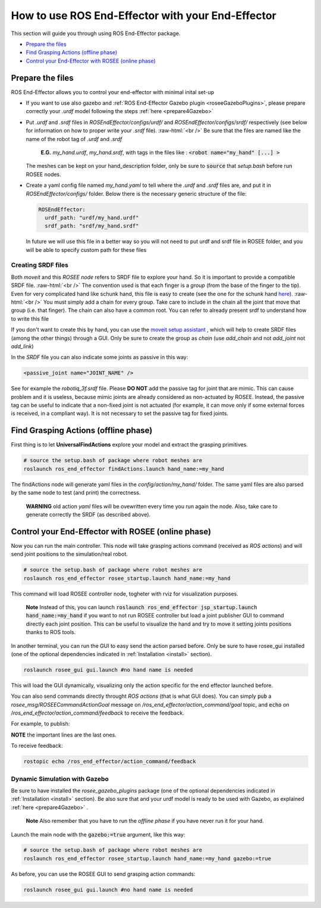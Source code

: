 .. _usage:

.. role:: raw-html(raw)
    :format: html

How to use ROS End-Effector with your End-Effector
==================================================

This section will guide you through using ROS End-Effector package.

- `Prepare the files`_
- `Find Grasping Actions (offline phase)`_
- `Control your End-Effector with ROSEE (online phase)`_

.. _prepareTheFiles:

Prepare the files
####################

ROS End-Effector allows you to control your end-effector with minimal inital set-up

- If you want to use also gazebo and :ref:`ROS End-Effector Gazebo plugin <roseeGazeboPlugins>`, please prepare correctly your *.urdf* model following the steps :ref:`here <prepare4Gazebo>`

- Put *.urdf* and *.srdf* files in *ROSEndEffector/configs/urdf/* and *ROSEndEffector/configs/srdf/* respectively
  (see below for information on how to proper write your *.srdf* file).
  :raw-html:`<br />`
  Be sure that the files are named like the name of the robot tag of *.urdf* and *.srdf*
  
    **E.G.** *my_hand.urdf*, *my_hand.srdf*, with tags in the files like : :code:`<robot name="my_hand" [...] >`

  The meshes can be kept on your hand_description folder, only be sure to :code:`source` that *setup.bash* before run ROSEE nodes.

- Create a yaml config file named *my_hand.yaml* to tell where the *.urdf* and *.srdf* files are, and put it in *ROSEndEffector/configs/* folder. Below there is the necessary generic structure of the file:

  .. code-block:: yaml 

    ROSEndEffector:
      urdf_path: "urdf/my_hand.urdf"
      srdf_path: "srdf/my_hand.srdf"

  In future we will use this file in a better way so you will not need to put urdf and srdf file in ROSEE folder, and you will be able to specify custom path for these files


Creating SRDF files
*********************

Both *moveit* and this *ROSEE node* refers to SRDF file to explore your hand. So it is important to provide a compatible SRDF file. 
:raw-html:`<br />`
The convention used is that each finger is a *group* (from the base of the finger to the tip).
Even for very complicated hand like schunk hand, this file is easy to create (see the one for the schunk hand `here <https://github.com/ADVRHumanoids/ROSEndEffector/blob/devel/configs/srdf/schunk.srdf>`_).
:raw-html:`<br />`
You must simply add a chain for every group. Take care to include in the chain all the joint that move that group (i.e. that finger). The chain can also have a common root. You can refer to already present srdf to understand how to write this file

If you don't want to create this by hand, you can use the `moveit setup assistant <http://docs.ros.org/kinetic/api/moveit_tutorials/html/doc/setup_assistant/setup_assistant_tutorial.html>`_ , which will help to create SRDF files (among the other things) through a GUI. Only be sure to create the group as *chain* (use *add_chain* and not *add_joint* not *add_link*)

In the *SRDF* file you can also indicate some joints as passive in this way:

.. code-block:: xml 

  <passive_joint name="JOINT_NAME" /> 

See for example the *robotiq_3f.srdf* file. Please **DO NOT** add the passive tag for joint that are mimic.  This can cause problem and it is useless, because mimic joints are already considered as non-actuated by ROSEE. 
Instead, the passive tag can be useful to indicate that a non-fixed joint is not actuated (for example, it can move only if some external forces is received, in a compliant way). 
It is not necessary to set the passive tag for fixed joints.



Find Grasping Actions (offline phase)
######################################
First thing is to let **UniversalFindActions** explore your model and extract the grasping primitives. 

.. code-block:: bash

  # source the setup.bash of package where robot meshes are
  roslaunch ros_end_effector findActions.launch hand_name:=my_hand
  
The findActions node will generate yaml files in the *config/action/my_hand/* folder. 
The same yaml files are also parsed by the same node to test (and print) the correctness. 

  **WARNING** old action *yaml* files will be ovewritten every time you run again the node.
  Also, take care to generate correctly the SRDF (as described above).

.. _controlEEWithROSEE:

Control your End-Effector with ROSEE (online phase)
####################################################

Now you can run the main controller.
This node will take grasping actions command (received as *ROS actions*) and will send joint positions to the simulation/real robot.

.. code-block:: bash

  # source the setup.bash of package where robot meshes are
  roslaunch ros_end_effector rosee_startup.launch hand_name:=my_hand
  
This command will load ROSEE controller node, togheter with rviz for visualization purposes.

  **Note** Instead of this, you can launch :code:`roslaunch ros_end_effector jsp_startup.launch hand_name:=my_hand` if you want to not run ROSEE controller but load a joint publisher GUI to command directly each joint position. This can be useful to visualize the hand and try to move it setting joints positions thanks to ROS tools.

In another terminal, you can run the GUI to easy send the action parsed before. Only be sure to have rosee_gui installed (one of the optional dependencies indicated in :ref:`Installation <install>` section).

.. code-block:: bash

  roslaunch rosee_gui gui.launch #no hand name is needed

This will load the GUI dynamically, visualizing only the action specific for the end effector launched before.

You can also send commands directly throught *ROS actions* (that is what GUI does). 
You can simply :code:`pub` a *rosee_msg/ROSEECommandActionGoal* message on */ros_end_effector/action_command/goal* topic, and :code:`echo` on /*ros_end_effector/action_command/feedback* to receive the feedback.

For example, to publish:

.. code-block:: bash
  :emphasize-lines: 13,14,15,16,17,18,19,20
  
  rostopic pub /ros_end_effector/action_command/goal rosee_msg/ROSEECommandActionGoal "header:
    seq: 0
      stamp:
        secs: 0
        nsecs: 0
    frame_id: ''
  goal_id:
    stamp:
      secs: 0
      nsecs: 0
    id: ''
  goal:
    goal_action:
      seq: 0
      stamp: {secs: 0, nsecs: 0}
      action_name: 'pinchTight'
      action_type: 0
      actionPrimitive_type: 0
      selectable_items: ['index', 'thumb']
      percentage: 1.0" 

**NOTE** the important lines are the last ones.

To receive feedback:

.. code-block:: bash
  
  rostopic echo /ros_end_effector/action_command/feedback 





Dynamic Simulation with Gazebo
********************************

Be sure to have installed the *rosee_gazebo_plugins* package (one of the optional dependencies indicated in :ref:`Installation <install>` section). Be also sure that and your urdf model is ready to be used with Gazebo, as explained :ref:`here <prepare4Gazebo>` . 

  **Note** Also remember that you have to run the *offline phase* if you have never run it for your hand.

Launch the main node with the :code:`gazebo:=true` argument, like this way:

.. code-block:: bash

  # source the setup.bash of package where robot meshes are
  roslaunch ros_end_effector rosee_startup.launch hand_name:=my_hand gazebo:=true
  
As before, you can use the ROSEE GUI to send grasping action commands:

.. code-block:: bash

  roslaunch rosee_gui gui.launch #no hand name is needed



